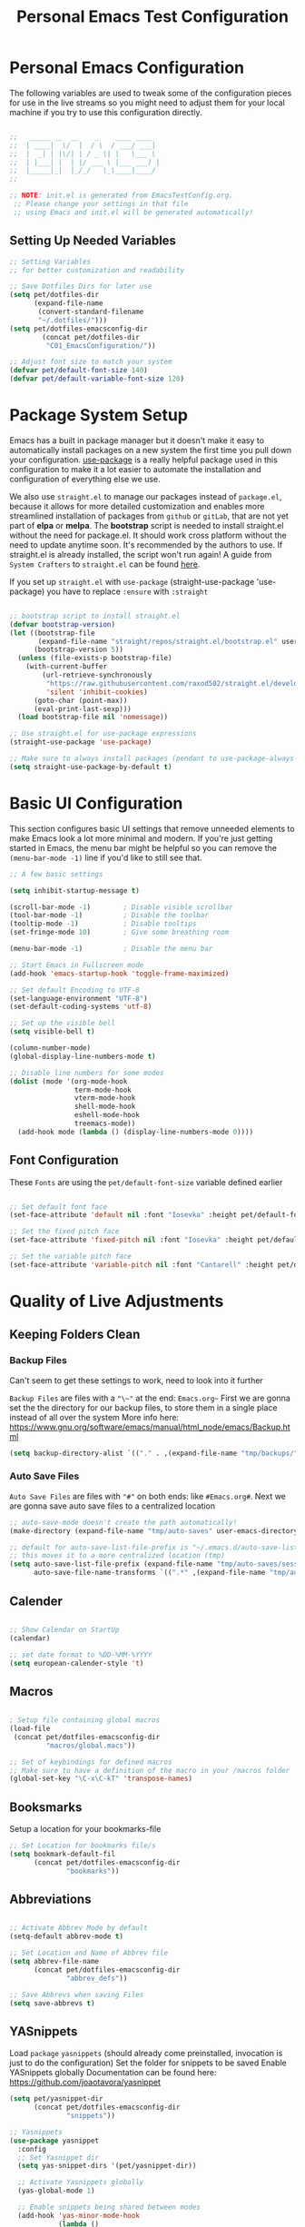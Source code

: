 #+TITLE: Personal Emacs Test Configuration
#+PROPERTY: header-args:emacs-lisp :tangle ../C01_EmacsConfiguration/.emacs-test/init.el :mkdirp yes
#+STARTUP: hideblocks show2levels

* Personal Emacs Configuration

The following variables are used to tweak some of the configuration pieces for use in the live streams so you might need to adjust them for your local machine if you try to use this configuration directly.

#+begin_src emacs-lisp

  ;;   _____ __  __    _    ____ ____  
  ;;  | ____|  \/  |  / \  / ___/ ___| 
  ;;  |  _| | |\/| | / _ \| |   \___ \ 
  ;;  | |___| |  | |/ ___ \ |___ ___) |
  ;;  |_____|_|  |_/_/   \_\____|____/ 
  ;;                                   

  ;; NOTE: init.el is generated from EmacsTestConfig.org.
   ;; Please change your settings in that file
   ;; using Emacs and init.el will be generated automatically!

#+end_src


** Setting Up Needed Variables

#+begin_src emacs-lisp
  ;; Setting Variables
  ;; for better customization and readability

  ;; Save Dotfiles Dirs for later use
  (setq pet/dotfiles-dir
        (expand-file-name
         (convert-standard-filename
         "~/.dotfiles/")))
  (setq pet/dotfiles-emacsconfig-dir
          (concat pet/dotfiles-dir
           "C01_EmacsConfiguration/"))

  ;; Adjust font size to match your system
  (defvar pet/default-font-size 140)
  (defvar pet/default-variable-font-size 120)

#+end_src

* Package System Setup

Emacs has a built in package manager but it doesn't make it easy to automatically install packages on a new system the first time you pull down your configuration.  [[https://github.com/jwiegley/use-package][use-package]] is a really helpful package used in this configuration to make it a lot easier to automate the installation and configuration of everything else we use.

We also use ~straight.el~ to manage our packages instead of ~package.el~, because it allows for more detailed customization and enables more streamlined installation of packages from ~github~ or ~gitLab~, that are not yet part of *elpa* or *melpa*.
The *bootstrap* script is needed to install straight.el without the need for package.el. It should work cross platform without the need to update anytime soon. It's recommended by the authors to use. If straight.el is already installed, the script won't run again!
A guide from ~System Crafters~ to =straight.el= can be found [[https://systemcrafters.cc/advanced-package-management/using-straight-el/][here]].

If you set up ~straight.el~ with ~use-package~ (straight-use-package 'use-package) you have to replace =:ensure= with =:straight=

#+begin_src emacs-lisp

  ;; bootstrap script to install straight.el
  (defvar bootstrap-version)
  (let ((bootstrap-file
         (expand-file-name "straight/repos/straight.el/bootstrap.el" user-emacs-directory))
        (bootstrap-version 5))
    (unless (file-exists-p bootstrap-file)
      (with-current-buffer
          (url-retrieve-synchronously
           "https://raw.githubusercontent.com/raxod502/straight.el/develop/install.el"
           'silent 'inhibit-cookies)
        (goto-char (point-max))
        (eval-print-last-sexp)))
    (load bootstrap-file nil 'nomessage))

  ;; Use straight.el for use-package expressions
  (straight-use-package 'use-package)

  ;; Make sure to always install packages (pendant to use-package-always-ensure)
  (setq straight-use-package-by-default t)

#+end_src

* Basic UI Configuration

This section configures basic UI settings that remove unneeded elements to make Emacs look a lot more minimal and modern.  If you're just getting started in Emacs, the menu bar might be helpful so you can remove the =(menu-bar-mode -1)= line if you'd like to still see that.

#+begin_src emacs-lisp
  ;; A few basic settings

  (setq inhibit-startup-message t)

  (scroll-bar-mode -1)        ; Disable visible scrollbar
  (tool-bar-mode -1)          ; Disable the toolbar
  (tooltip-mode -1)           ; Disable tooltips
  (set-fringe-mode 10)        ; Give some breathing room

  (menu-bar-mode -1)          ; Disable the menu bar

  ;; Start Emacs in Fullscreen mode
  (add-hook 'emacs-startup-hook 'toggle-frame-maximized)

  ;; Set default Encoding to UTF-8
  (set-language-environment "UTF-8")
  (set-default-coding-systems 'utf-8)

  ;; Set up the visible bell
  (setq visible-bell t)

  (column-number-mode)
  (global-display-line-numbers-mode t)

  ;; Disable line numbers for some modes
  (dolist (mode '(org-mode-hook
                  term-mode-hook
                  vterm-mode-hook
                  shell-mode-hook
                  eshell-mode-hook
                  treemacs-mode))
    (add-hook mode (lambda () (display-line-numbers-mode 0))))

#+end_src

** Font Configuration

These ~Fonts~ are using the =pet/default-font-size= variable defined earlier
#+begin_src emacs-lisp

  ;; Set default font face
  (set-face-attribute 'default nil :font "Iosevka" :height pet/default-font-size)

  ;; Set the fixed pitch face
  (set-face-attribute 'fixed-pitch nil :font "Iosevka" :height pet/default-font-size)

  ;; Set the variable pitch face
  (set-face-attribute 'variable-pitch nil :font "Cantarell" :height pet/default-font-size :weight 'regular)

#+end_src

* Quality of Live Adjustments

** Keeping Folders Clean
*** Backup Files

:NOTE:
Can't seem to get these settings to work, need to look into it further
:END:

~Backup Files~ are files with a ="\~"= at the end: =Emacs.org~=
First we are gonna set the the directory for our backup files, to store them in a single place instead of all over the system
More info here: [[https://www.gnu.org/software/emacs/manual/html_node/emacs/Backup.html]]

#+begin_src emacs-lisp
  (setq backup-directory-alist `(("." . ,(expand-file-name "tmp/backups/" user-emacs-directory))))
#+end_src

*** Auto Save Files

~Auto Save Files~ are files with ="#"= on both ends: like =#Emacs.org#=. Next we are gonna save auto save files to a centralized location
#+begin_src emacs-lisp
  ;; auto-save-mode doesn't create the path automatically!
  (make-directory (expand-file-name "tmp/auto-saves" user-emacs-directory) t)
  
  ;; default for auto-save-list-file-prefix is "~/.emacs.d/auto-save-list/.saves~"
  ;; this moves it to a more centralized location (tmp)
  (setq auto-save-list-file-prefix (expand-file-name "tmp/auto-saves/sessions/" user-emacs-directory)
        auto-save-file-name-transforms `((".*" ,(expand-file-name "tmp/auto-saves/" user-emacs-directory) t)))
#+end_src

** Calender

#+begin_src emacs-lisp

  ;; Show Calendar on StartUp                      
  (calendar)

  ;; set date format to %DD-%MM-%YYYY
  (setq european-calender-style 't)

#+end_src

** Macros

#+begin_src emacs-lisp

    ; Setup file containing global macros
    (load-file
     (concat pet/dotfiles-emacsconfig-dir
             "macros/global.macs")) 

    ;; Set of keybindings for defined macros
    ;; Make sure to have a definition of the macro in your /macros folder
    (global-set-key "\C-x\C-kT" 'transpose-names)

#+end_src
** Booksmarks

Setup a location for your bookmarks-file

#+begin_src emacs-lisp
  ;; Set Location for bookmarks file/s
  (setq bookmark-default-fil
        (concat pet/dotfiles-emacsconfig-dir
                "bookmarks"))
#+end_src

** Abbreviations

#+begin_src emacs-lisp

  ;; Activate Abbrev Mode by default
  (setq-default abbrev-mode t)

  ;; Set Location and Name of Abbrev file
  (setq abbrev-file-name
        (concat pet/dotfiles-emacsconfig-dir
                "abbrev_defs"))

  ;; Save Abbrevs when saving Files
  (setq save-abbrevs t)

#+end_src

** YASnippets

Load ~package~ =yasnippets= (should already come preinstalled, invocation is just to do the configuration)
Set the folder for snippets to be saved
Enable YASnippets globally
Documentation can be found here: [[https://github.com/joaotavora/yasnippet]]

#+begin_src emacs-lisp
  (setq pet/yasnippet-dir
        (concat pet/dotfiles-emacsconfig-dir
                "snippets"))

  ;; Yasnippets
  (use-package yasnippet
    :config
    ;; Set Yasnippet dir
    (setq yas-snippet-dirs '(pet/yasnippet-dir))

    ;; Activate Yasnippets globally
    (yas-global-mode 1)

    ;; Enable snippets being shared between modes
    (add-hook 'yas-minor-mode-hook
              (lambda ()
                (yas-activate-extra-mode
                 'fundamental-mode))))

#+end_src

** Multiple Cursors

~Multiple Cursors~ are a must for *modern editors*.
Obviously [[id:3cf0fa83-18b3-4206-a109-f4606a94b8c1][Emacs]] has a package for that too:
#+begin_src emacs-lisp
  ;; Multiple cusors are a must. Make <return> insert a newline; multiple-cursors-mode can still be disabled with C-g.
  (use-package multiple-cursors
    :config
    (setq mc/always-run-for-all 1)
    (global-set-key (kbd "C-S-c C-S-c")
                    'mc/edit-lines)
    (global-set-key (kbd "C-<")
                    'mc/mark-previous-like-this)
    (global-set-key (kbd "C->")
                    'mc/mark-next-like-this)
    (global-set-key (kbd "C-c M-<")
                    'mc/mark-all-like-this)
    (global-set-key (kbd "s-D")
                    'mc/mark-all-dwim)
    (define-key mc/keymap (kbd
                           "<return>") nil))
#+end_src

* Keybinding Configuration

 [[https://github.com/noctuid/general.el][general.el]] is used for easy keybinding configuration that integrates well with =which-key=.

#+begin_src emacs-lisp
  ;; Setup general for easier key config
  (use-package general
    :config
    (general-create-definer pet/leader-keys
    :prefix "C-."
    :global-prefix "C-.")

    (pet/leader-keys
     "t"  '(:ignore t :which-key "toggles")
     "tt" '(counsel-load-theme
            :which-key "choose theme")))
#+end_src

* Extended UI Configuration
** Command Log Mode

[[https://github.com/lewang/command-log-mode][command-log-mode]] is useful for displaying a panel showing each key binding you use in a panel on the right side of the frame.  Great for live streams and screencasts!

#+begin_src emacs-lisp
  ;; Enable Command Log Mode
  (use-package command-log-mode)
#+end_src

** Doom Themes

[[https://github.com/hlissner/emacs-doom-themes][doom-themes]] is a great set of themes with a lot of variety and support for many different Emacs modes.  Taking a look at the [[https://github.com/hlissner/emacs-doom-themes/tree/screenshots][screenshots]] might help you decide which one you like best.  You can also run =M-x counsel-load-theme= to choose between them easily.

#+begin_src emacs-lisp
  ;; Load Doom Themes
  (use-package doom-themes
    ;; :init (load-theme 'doom-dracula t)
    )
#+end_src

** Doom Modeline

[[https://github.com/seagle0128/doom-modeline][doom-modeline]] is a very attractive and rich (yet still minimal) mode line configuration for [[id:3cf0fa83-18b3-4206-a109-f4606a94b8c1][Emacs]].  The default configuration is quite good but you can check out the [[https://github.com/seagle0128/doom-modeline#customize][configuration options]] for more things you can enable or disable.

:NOTE:
The *first time* you load your configuration on a *new machine*, you'll need to run =M-x all-the-icons-install-font= so that mode line icons display correctly.
:END:

#+begin_src emacs-lisp
  ;; Use all-the-icons
  ;;required for doom modeling
  (use-package all-the-icons)

  ;; Load doom modeline
  (use-package doom-modeline
    ;; Activate Doom Modeline
    ;; :init (doom-modeline-mode 1)
    :custom ((doom-modeline-height 15)))
#+end_src

** Which Key

[[https://github.com/justbur/emacs-which-key][which-key]] is a useful UI panel that appears when you start pressing any key binding in [[id:3cf0fa83-18b3-4206-a109-f4606a94b8c1][Emacs]] to offer you all possible completions for the prefix.  For example, if you press =C-c= (hold control and press the letter =c=), a panel will appear at the bottom of the frame displaying all of the bindings under that prefix and which command they run.  This is very useful for learning the possible key bindings in the mode of your current buffer.

#+begin_src emacs-lisp
  ;; Load which-key
  ;; Loads a more helpful UI Completion buffer 
  (use-package which-key
    :init (which-key-mode)
    :diminish which-key-mode
    :config
    (setq which-key-idle-delay 1))
#+end_src

** Tab Bar Mode

Here we configure =Tab Bar Mode= to work in a specific way.
First we want new tabs to always open with a *scratch* buffer

:NOTE:
=Tab Bar Mode= was added in ~Emacs 27~
:END:
#+begin_src emacs-lisp
  ;; Tab Bar Mode Setting

  ;; Set new tab to scratch buffer
  (setq tab-bar-new-tab-choice "*scratch*")
  ;; right is default -
  ;; change if you dont like that
  ;; (tab-bar-new-tab-to right)                

  ;; Set the name of the tab to
  ;; match the current buffer
  ;; (setq tab-bar-tab-name-function
  ;;       tab-bar-current-tab-name)

    ;; Keyboard Rules
    ;; Remove Tab Bar Buttons
    (setq tab-bar-close-button-show nil
          tab-bar-new-button-show nil
          ;; tab-bar-button-relief               ;; controls outline of buttons
          ;; tab-bar-face tab-bar-tab            ;; configure tab face (bgcolor etc.)
          )

    ;; tab bar is not automatically shown
    ;; (set 1 to enable)
    (setq tab-bar-show nil)                      

    ;; Helper function to get only the name
    ;; of current tab
    (defun pet/current-tab-name ()
      (alist-get 'name (tab-bar--current-tab)))
#+end_src

** Treemacs Mode

=Treemacs= is a handy tree-style *file directory viewer* that's very similar to what you are used from commercial IDEs.
It's got good integration with =Projectile=

#+begin_src emacs-lisp
  (use-package treemacs
    :bind
    (:map global-map
          ([f8] . treemacs)
          ("C-<f8>" . treemacs-select-window))
    :config
    ;; ensure that treemacs-buffer is
    ;; ignored when switching windows 
    (setq treemacs-is-never-other-window t)

    ;; Add shortcut for treemacs to
    ;; personal keyspace
    (pet/leader-keys
      "tt" 'treemacs
      "tw" 'treemacs-select-window)
    )
#+end_src

* Elfeed - Emacs RSS Feed

~Elfeed~ is a package, that enables you to see your ~RSS Feed~ in [[id:3cf0fa83-18b3-4206-a109-f4606a94b8c1][Emacs]]. We also set up ~elfeed-score~
Great inspirations for ~Elfeed~ Configurations can be found here:
- [[https://protesilaos.com/emacs/dotemacs#h:0cd8ddab-55d1-40df-b3db-1234850792ba][Protesilaos.com]]
- [[https://github.com/jkitchin/scimax/blob/master/scimax-elfeed.el][GitHub.com: John Kitchin - Scimax-Elfeed]]
#+begin_src emacs-lisp
  (use-package elfeed
    :bind (("C-c f" . elfeed)
           :map elfeed-search-mode-map
           ("n" . (lambda () (interactive) (next-line) (call-interactively 'elfeed-search-show-entry)))
           ("p" . (lambda () (interactive) (previous-line) (call-interactively 'elfeed-search-show-entry)))
           ("m" . (lambda () (interactive) (apply 'elfeed-search-toggle-all '(star))))
           ("g" . elfeed-update)
           ("G" . elfeed-search-update--force)
           ;;:map elfeed-show-mode-map
           ;;("w" . elfeed-show-yank))
       )
  :config
  (setq elfeed-show-entry-switch 'display-buffer)
  (setq elfeed-search-remain-on-entry t)
   ;; Various Necessary/Helpful Settings
  (setq elfeed-use-curl t)
  (setq elfeed-curl-max-connections 10)
  (setq elfeed-db-directory
        (concat pet/dotfiles-emacsconfig-dir
                "elfeed/"))
  (setq elfeed-enclosure-default-dir
        "~/Downloads/")
  (setq elfeed-search-filter
        "@4-months-ago +unread")
  (setq elfeed-sort-order 'descending)
  (setq elfeed-search-clipboard-type 'CLIPBOARD)
  (setq elfeed-search-title-max-width 150)
  (setq elfeed-search-title-min-width 30)
  (setq elfeed-search-trailing-width 25)
  (setq elfeed-show-truncate-long-urls t)
  (setq elfeed-show-unique-buffers t)
  (setq elfeed-search-date-format
        '("%F %R" 16 :left))

  ;; Snippet for periodic update for feeds
  ;; (3 mins since Emacs start, then every
  ;; half hour)
  (run-at-time 180 1800
               (lambda ()
                 (unless elfeed-waiting
                   (elfeed-update))))
  )
  ;; Load Feeds and Feed Settings  
  (load (concat pet/dotfiles-emacsconfig-dir
                "EmacsRSSFeed.el"))
#+end_src

** Elfeed-Score

~Elfeed-Score~ is a ~package~ that applies [[https://www.gnu.org/software/emacs/manual/html_node/gnus/Scoring.html#Scoring][Gnu-Style Scoring]] to [[id:211d12c6-29db-4550-bd06-ef6f8b32640c][Elfeed]]

#+begin_src emacs-lisp
  ;; Load Elfeed Score
  (use-package elfeed-score
    :config
    (progn
      (elfeed-score-enable)
      (define-key elfeed-search-mode-map "="
                  elfeed-score-map))
    (setq elfeed-search-print-entry-function
          #'elfeed-score-print-entry)
    (setq elfeed-score-serde-score-file
          (concat pet/dotfiles-emacsconfig-dir
           "elfeed.score"))
    (setq elfeed-score-rule-stats-file
          (concat pet/dotfiles-emacsconfig-dir
                  "elfeed.stats")))
#+end_src

* Org Mode

#+begin_src emacs-lisp
  (use-package org
    :bind (("C-c l" . org-store-link))
    :config
    (setq org-ellipsis " ▾")

    (setq org-directory (convert-standard-filename "~/Org"))
    (setq org-agenda-start-with-log-mode t)
    (setq org-log-done 'time)
    (setq org-log-into-drawer t)

    ;; setup inline previewing of latex fragments
    (setq org-latex-create-formula-image-program 'imagemagick)

    (setq org-agenda-files
          '("~/Org/journal"
            "~/Org/personal-tasks.org"
            "~/Org/personal-mail.org"
            "~/Org/personal-chores.org"))

    )
  #+end_src
  
** Org-Capture

#+begin_src emacs-lisp

  ;; Org Capture helper Function
  (defun pet/create-documents-file ()
    "Create an org file in ~/Org/."
    (interactive)
    (let ((name (read-string "Filename: ")))
      (expand-file-name
       (format "%s.org" name))))

  ;; Org-Capture
  (use-package org-capture
    :straight nil
    :config
     (setq org-capture-templates
           ;; Acronym captures
           `(("a" "Acronyms")

             ("ag" "General Acronyms")
             ("agg" "General Acronyms - General" table-line
              (file+olp "~/Org/acronyms.org" "General"
                        "General")
              "| %^{ACRONYM} | %^{DEFINITION} | %^{DESCRIPTION}|")
             ("agt" "General Acronyms - Terminology" table-line
              (file+olp "~/Org/acronyms.org" "General"
                        "Terminology")
              "| %^{ACRONYM} | %^{DEFINITION} | %^{DESCRIPTION}|")

             ("as" "Scientific Acronyms")
             ("ase" "Scientific Acronyms - Economy" table-line
              (file+olp "~/Org/acronyms.org" "Science"
                        "Economy")
              "| %^{ACRONYM} | %^{DEFINITION} | %^{DESCRIPTION}|")
             ("asg" "Scientific Acronyms - General" table-line
              (file+olp "~/Org/acronyms.org" "Science"
                        "General")
              "| %^{ACRONYM} | %^{DEFINITION} | %^{DESCRIPTION}|")
             ("asm" "Scientific Acronyms - Maths" table-line
              (file+olp "~/Org/acronyms.org" "Science"
                        "Maths")
              "| %^{ACRONYM} | %^{DEFINITION} | %^{DESCRIPTION}|")
             ("asp" "Scientific Acronyms - Physics" table-line
              (file+olp "~/Org/acronyms.org" "Science"
                        "Physics")
              "| %^{ACRONYM} | %^{DEFINITION} | %^{DESCRIPTION}|")

             ("ai" "IT related Acronyms")
             ("aic" "IT related Acronyms - Encryption" table-line
              (file+olp "~/Org/acronyms.org" "IT"
                        "Encryption")
              "| %^{ACRONYM} | %^{DEFINITION} | %^{DESCRIPTION} |")
             ("aim" "IT related Acronyms - Mail" table-line
              (file+olp "~/Org/acronyms.org" "IT"
                        "Mail")
              "| %^{ACRONYM} | %^{DEFINITION} | %^{DESCRIPTION} |")
             ("aie" "IT related Acronyms - Emacs" table-line
              (file+olp "~/Org/acronyms.org" "IT"
                        "Emacs")
              "| %^{ACRONYM} | %^{DEFINITION} | %^{DESCRIPTION} |")
             ("aig" "IT related Acronyms - General" table-line
              (file+olp "~/Org/acronyms.org" "IT"
                        "General")
              "| %^{ACRONYM} | %^{DEFINITION} | %^{DESCRIPTION} |")
             ("aii" "IT related Acronyms - Internet" table-line
              (file+olp "~/Org/acronyms.org" "IT"
                        "Internet")
              "| %^{ACRONYM} | %^{DEFINITION} | %^{DESCRIPTION} |")
             ("ail" "IT related Acronyms - LaTeX" table-line
              (file+olp "~/Org/acronyms.org" "IT"
                        "LaTeX")
              "| %^{ACRONYM} | %^{DEFINITION} | %^{DESCRIPTION} |")
             ("ain" "IT related Acronyms - Networks" table-line
              (file+olp "~/Org/acronyms.org" "IT"
                        "Networks")
              "| %^{ACRONYM} | %^{DEFINITION} | %^{DESCRIPTION} |")
             ("aip" "IT related Acronyms - Programming" table-line
              (file+olp "~/Org/acronyms.org" "IT"
                        "Programming")
              "| %^{ACRONYM} | %^{DEFINITION} | %^{DESCRIPTION} |")
             ("aiu" "IT related Acronyms - Encoding" table-line
              (file+olp "~/Org/acronyms.org" "IT"
                        "Encoding")
              "| %^{ACRONYM} | %^{DEFINITION} | %^{DESCRIPTION} |")  


             ;; Documents
             ("d" "Documents")
             ("dl" "Letter")
             ("dlf" "Letter Form" plain (file pet/create-documents-file)
              "%[~/.dotfiles/00_OrgFiles/Templates/Capture-LetterTemp.org]"
              :if-new (file "${slug}.org" "#+TITLE: ${title}\n")
              :unnarrowed t
              )
             ("dlh" "Letter Home" plain (file pet/create-documents-file)
              "%[~/Templates/X1_Emacs_Templates/Capture-LetterTemp-Filled-Home-Real.org]"
              :if-new (file "${slug}.org" "#+TITLE: ${title}\n")
              :unnarrowed t
              )


             ;; Email captures
             ("e" "Email")
             ("em" "Make email note" entry
              (file+headline "~/Org/personal-tasks.org" "Mail correspondence")
              ,(concat "* TODO [#A] %:subject :mail:\n"
                       "SCHEDULED: %t\n:"
                       "PROPERTIES:\n:CONTEXT: %a\n:END:\n\n"
                       "%i%?"))
             ("ef" "Follow Up" entry (file+olp "~/Org/personal-mail.org" "Follow Up")
              "* TODO Follow up with %:fromname on %a\nSCHEDULED:%t\nDEADLINE: %(org-insert-time-stamp (org-read-date nil t \"+2d\"))\n\n%i \n\n" :immediate-finish t)
             ("er" "Read Later" entry (file+olp "~/Org/personal-mail.org" "Read Later")
              "* TODO Read %:subject %a\nSCHEDULED:%t\nDEADLINE: %(org-insert-time-stamp (org-read-date nil t \"+2d\"))\n\n%i \n\n" :immediate-finish t)


             ;; Journal captures
             ("j" "Journal Entries")
             ("jj" "Journal" entry
              (file+olp+datetree "~/Org/journal/journal.org")
              "\n* %<%I:%M %p> - Journal :journal:\n\n%?\n\n"
              ;; ,(dw/read-file-as-string "~/Notes/Templates/Daily.org")
              :clock-in :clock-resume
              :empty-lines 1)
             ("jm" "Meeting" entry
              (file+olp+datetree "~/Org/journal/journal.org")
              "* %<%I:%M %p> - %a :meetings:\n\n%?\n\n"
              :clock-in :clock-resume
              :empty-lines 1)


             ;; Checklist captures
             ("l" "Lists")

             ("ls" "Shopping List")
             ("lsp" "Permanent & Long Lasting")
             ("lspw" "Living" checkitem
              (file+olp "~/Org/lists-shopping.org" "TODO = Permanentgüter =" "TODO = Wohnung =")
              "%^{Itemname}")
             ("lspd" "Technology" checkitem
              (file+olp "~/Org/lists-shopping.org" "TODO = Permanentgüter =" "TODO = Technik =")
              "%^{Itemname}")
             ("lspdc" "Computer" checkitem
              (file+olp "~/Org/lists-shopping.org" "TODO = Permanentgüter =" "TODO = Wohnung =" "TODO = Computer =")
              "%^{Itemname}")
             ("lspdh" "Appliances" checkitem
              (file+olp "~/Org/lists-shopping.org" "TODO = Permanentgüter =" "TODO = Wohnung =" "TODO = Haushaltsgeräte =")
              "%^{Itemname}")
             ("lspt" "Transport" checkitem
              (file+olp "~/Org/lists-shopping.org" "TODO = Permanentgüter =" "TODO = Transport =")
              "%^{Itemname}")
             ("lsv" "Consumables & Usables")
             ("lsvb" "Office Supplies" checkitem
              (file+olp "~/Org/lists-shopping.org" "TODO = Verbrauchsgüter =" "TODO = Büromaterial =")
              "%^{Itemname}")
             ("lsvl" "Groceries" checkitem
              (file+olp "~/Org/lists-shopping.org" "TODO = Verbrauchsgüter =" "TODO = Lebensmittel =")
              "%^{Itemname}")
             ("lsvr" "Cleaning Supplies" checkitem
              (file+olp "~/Org/lists-shopping.org" "TODO = Verbrauchsgüter =" "TODO = Reinigungs- und Pflegemittel =")
              "%^{Itemname}")

             ("ll" "Literature")
             ("lls" "Scientific Literature")
             ("llsb" "Biology" checkitem
              (file+olp "~/Org/lists-literature.org" "= Sachbücher =" "== Philosophie und Soziologie ==") "[ ] %^{Author} - %^{Title}")
             ("llsc" "Chemistry" checkitem
              (file+olp "~/Org/lists-literature.org" "= Sachbücher =" "== Chemie ==") "[ ] %^{Author} - %^{Title}")
             ("llse" "Politics, Economy and Ecology" checkitem
              (file+olp "~/Org/lists-literature.org" "= Sachbücher =" "== Politik, Ökonomie und Ökologie ==") "[ ] %^{Author} - %^{Title}")
             ("llsg" "History" checkitem
              (file+olp "~/Org/lists-literature.org" "= Sachbücher =" "== History ==") "[ ] %^{Author} - %^{Title}")
             ("llsh" "Medicine and Health" checkitem
              (file+olp "~/Org/lists-literature.org" "= Sachbücher =" "== Medizin ==") "[ ] %^{Author} - %^{Title}")
             ("llsi" "IT" checkitem
              (file+olp "~/Org/lists-literature.org" "= Sachbücher =" "== Informatik, Data-Science und AI ==") "[ ] %^{Author} - %^{Title}")
             ("llsm" "Maths" checkitem
              (file+olp "~/Org/lists-literature.org" "= Sachbücher =" "== Mathematik ==") "[ ] %^{Author} - %^{Title}")
             ("llsp" "Physics" checkitem
              (file+olp "~/Org/lists-literature.org" "= Sachbücher =" "== Physik ==") "[ ] %^{Author} - %^{Title}")
             ("llss" "Philosophy and Sociology" checkitem
              (file+olp "~/Org/lists-literature.org" "= Sachbücher =" "== Philosophie und Soziologie ==") "[ ] %^{Author} - %^{Title}")
             ("llst" "Technology" checkitem
              (file+olp "~/Org/lists-literature.org" "= Sachbücher =" "== Technik ==") "[ ] %^{Author} - %^{Title}")
             ("llsl" "Languages" checkitem
              (file+olp "~/Org/lists-literature.org" "= Sachbücher =" "== Sprachen ==") "[ ] %^{Author} - %^{Title}")
             ("llsz" "Psychology" checkitem
              (file+olp "~/Org/lists-literature.org" "= Sachbücher =" "== Psychologie ==") "[ ] %^{Author} - %^{Title}")

             ("llr" "Novels" checkitem
              (file+olp "~/Org/lists-literature.org" "= Romane =") "[ ] %^{Author} - %^{Title}")
             ("llrk" "Classics" checkitem
              (file+olp "~/Org/lists-literature.org" "= Romane =" "== Klassiker ==") "[ ] %^{Author} - %^{Title}")


             ("lm" "Music")
             ("lmd" "Downlaodable" checkitem
              (file+olp "~/Org/lists-music.org" "TODO Musik zum Downloaden")
              "[ ] %^{Interpret} - %^{Title}")

             ("q" "Quotes")
             ("qt" "Talks" entry
              (file+olp "~/Org/personal-quotes.org" "Reden und Interviews")
              "* %^{Originator} \n %?")
             ("ql" "Literature" entry
              (file+olp "~/Org/personal-quotes.org" "Literatur")
              "* %^{Originator} \n %?")


             ("t" "Tasks / Projects")
             ("tt" "TODO Task" entry (file+olp "~/Org/personal-tasks.org" "Inbox")
              "* TODO %?\n  %U\n  %a\n  %i" :empty-lines 1)  
             ("tb" "Basic task for future review" entry
              (file+headline "~/Org/personal-tasks.org" "Inbox")
              ,(concat "* %^{Title}\n"
                       ":PROPERTIES:\n"
                       ":CAPTURED: %U\n"
                       ":END:\n\n"
                       "%i%l"))
             ("ts" "Task with a due date (scheduled)" entry
              (file+headline "~/Org/personal-tasks.org" "Inbox")
              ,(concat "* %^{Scope of task||TODO|STUDY|MEET} %^{Title} %^g\n"
                       "SCHEDULED: %^t\n"
                       ":PROPERTIES:\n:CAPTURED: %U\n:END:\n\n"
                       "%i%?"))
             ("td" "Task with a due date (deadline)" entry
              (file+headline "~/Org/personal-tasks.org" "Inbox")
              ,(concat "* %^{Scope of task||TODO|STUDY|MEET} %^{Title} %^g\n"
                       "DEADLINE: %^t\n"
                       ":PROPERTIES:\n:CAPTURED: %U\n:END:\n\n"
                       "%i%?"))


             ("w" "Workflows")
             ("we" "Checking Email" entry (file+olp+datetree "~/Org/journal/Journal.org")
              "* Checking Email :email:\n\n%?" :clock-in :clock-resume :empty-lines 1)))


    (setq org-capture-templates-contexts
          '(("e" ((in-mode . "notmuch-search-mode")
                  (in-mode . "notmuch-show-mode")
                  (in-mode . "notmuch-tree-mode")
                  (in-mode . "mu4e-headers-mode")))))
    :bind
    ("C-c c" . org-capture))
#+end_src
  
** Org-Mode LaTeX Setup

#+begin_src emacs-lisp
  (with-eval-after-load 'ox-latex
  (add-to-list 'org-latex-classes
               '("org-plain-latex"
                 "\\documentclass{article}
                  \\usepackage{hyperref}
                  \\usepackage{babel}
             [NO-DEFAULT-PACKAGES]
             [PACKAGES]
             [EXTRA]"
                 ("\\section{%s}" . "\\section*{%s}")
                 ("\\subsection{%s}" . "\\subsection*{%s}")
                 ("\\subsubsection{%s}" . "\\subsubsection*{%s}")
                 ("\\paragraph{%s}" . "\\paragraph*{%s}")
                 ("\\subparagraph{%s}" . "\\subparagraph*{%s}")))
  (add-to-list 'org-latex-classes
             '("org-plain-scrlttr2-german"
               "\\documentclass[a4paper, 
                parskip=half,%
                fromalign=right, 
                fromrule=false, 
                11pt, ngerman]{scrlttr2}
                \\usepackage{hyperref}
                \\usepackage{babel}
           [NO-DEFAULT-PACKAGES]
           [PACKAGES]
           [EXTRA]"
               ("\\section{%s}" . "\\section*{%s}")
               ("\\subsection{%s}" . "\\subsection*{%s}")
               ("\\subsubsection{%s}" . "\\subsubsection*{%s}")
               ("\\paragraph{%s}" . "\\paragraph*{%s}")
               ("\\subparagraph{%s}" . "\\subparagraph*{%s}")))

  ;; Bigger LaTeX Previews
  (plist-put org-format-latex-options :scale 1.5)
  ;; Load language packages for pdflatex of lualatex / xelatex compilers
  ;; (add-to-list 'org-latex-packages-alist
  ;;              '("AUTO" "babel" t ("pdflatex")))
  ;; (add-to-list 'org-latex-packages-alist
  ;;              '("AUTO" "polyglossia" t ("xelatex" "lualatex")))
  )
#+end_src

  
** Org Roam

  #+begin_src emacs-lisp
    (use-package org-roam
      :init
      (setq org-roam-v2-ack t)
      :custom
      (org-roam-directory "~/Org")
      (org-roam-dailies-directory "journal/")

      (org-roam-completion-everywhere t)

      :bind (("C-c n l" . org-roam-buffer-toggle)
             ("C-c n f" . org-roam-node-find)
             ("C-c n i" . org-roam-node-insert)
             ("C-c n I" . org-roam-node-insert-immediate)
             :map org-mode-map
             ("C-M-i"    . completion-at-point)
             :map org-roam-dailies-map
             ("Y" . org-roam-dailies-capture-yesterday)
             ("T" . org-roam-dailies-capture-tomorrow))
      :bind-keymap
      ("C-c n d" . org-roam-dailies-map)
      :config
          ;; org roam capture templates
      (setq org-roam-capture-templates
            `(("d" "default" plain
              "%?"
              :if-new (file+head "%<%Y%m%d%H%M%S>-${slug}.org" "#+TITLE: ${title}\n#+DATE: %U\n")
              :unnarrowed t)
              ("l" "programming language" plain
               "* Characteristics\n\n- Family: %?\n- Inspired by: \n\n* Reference:\n\n"
               :if-new (file+head "${slug}.org" "#+TITLE: ${title}\n")
               :unnarrowed t)  
              ("b" "book notes" plain (file "~/.dotfiles/00_OrgFiles/Templates/RoamCapture-BookNoteTemp.org")
               :if-new (file+head "${slug}.org" "#+TITLE: ${title}\n")
               :unnarrowed t)
              ("p" "project" plain "* Goals\n\n%?\n\n* Tasks\n\n** TODO Add initial tasks\n\n* Dates\n\n"
               :if-new (file+head "${slug}.org" "#+TITLE: ${title}\n#+filetags: Project")
               :unnarrowed t)
              ))


      ;; dailies capture template
      (setq org-roam-dailies-capture-templates
            `(("d" "default" entry "* %<%I:%M %p>: %?"
               :if-new (file+head "%<%Y-%m-%d>.org" "#+TITLE: %<%Y-%m-%d>\n"))))

      (org-roam-setup)
      (require 'org-roam-dailies) ;; Ensure the keymap is available
      (org-roam-db-autosync-mode))
  #+end_src

*** Org Roam Helper Functions

#+begin_src emacs-lisp
(defun org-roam-node-insert-immediate (arg &rest args)
  (interactive "P")
  (let ((args (push arg args))
        (org-roam-capture-templates (list (append (car org-roam-capture-templates)
                                                  '(:immediate-finish t)))))
    (apply #'org-roam-node-insert args)))
#+end_src

** Org-Drill

~Org-Drill~ is a ~spaced repetition program~ (like ~Anki~)  built to work with [[id:3cf0fa83-18b3-4206-a109-f4606a94b8c1][Emacs]]

The ~Hint-Separator~ is set to =||= from =|=
The ~Left and Right Clozer~-delimiters are set to =<[= and =]>= respectively from the default =[= and =]=.
This is done to better fit in with the [[id:62eadd2d-023b-4d03-8eb0-527528f6e224][LaTeX]]-~Syntax~ used in some notes.
You can find an example file here: [[id:a5bb4b50-f15b-49c5-b2cb-bc80a65c14d6][spanish.org]]

#+begin_src emacs-lisp
    (use-package org-drill
      :config
      (progn
        (add-to-list 'org-modules 'org-drill)
        (setq org-drill-add-random-noise-to-intervals-p t)
        (setq org-drill-hint-separator "||")
        (setq org-drill-left-cloze-delimiter "<[")
        (setq org-drill-right-cloze-delimiter "]>")
        (setq org-drill-learn-fraction 1.0))
      )
#+end_src

* Automatically Tangle Files

** Config File

#+begin_src emacs-lisp
  ;; Setup Automatic Tangling of Files
  
  ;; Automatically tangle config file
  ;; Helper Function to that does the tangling
  (defun pet/org-babel-tangle-config ()
    (when (string-equal
           (buffer-file-name)
           (concat pet/dotfiles-dir
                   "000_OrgFiles/EmacsTestConfig.org"))

      ;; Dynamic scoping to the rescue
      (let ((org-confirm-babel-evaluate nil))
        (org-babel-tangle))))

  ;; This hook automatically evaluates the helper
  ;; function after saving the buffer
  (add-hook 'org-mode-hook
            (lambda ()
              (add-hook
               'after-save-hook
               #'pet/org-babel-tangle-config)))
#+end_src

** Test Config File

#+begin_src emacs-lisp
  ;; Automatically tangle test config file
  ;; Helper Function to that does the tangling
  (defun pet/org-babel-tangle-testconfig ()
    (when (string-equal
           (buffer-file-name)
           (concat pet/dotfiles-dir
                   "000_OrgFiles/EmacsTestConfig.org"))
        (org-babel-tangle)))

  ;; This hook automatically evaluates the helper
  ;; function after saving the buffer
  (add-hook 'org-mode-hook
            (lambda ()
              (add-hook
               'after-save-hook
               #'pet/org-babel-tangle-testconfig)))
#+end_src

** RSS Feeds File

#+begin_src emacs-lisp
  ;; Setup Automatic Tangling of Files

  ;; Automatically tangle config file
  ;; Helper Function to that does the tangling
  (defun pet/org-babel-tangle-feeds ()
    (when (string-equal
           (buffer-file-name)
           (concat pet/dotfiles-dir
                   "000_OrgFiles/EmacsRSSFeed.org"))

      ;; Dynamic scoping to the rescue
      (let ((org-confirm-babel-evaluate nil))
        (org-babel-tangle))))

  ;; This hook automatically evaluates the helper
  ;; function after saving the buffer
  (add-hook 'org-mode-hook
            (lambda ()
              (add-hook
               'after-save-hook
               #'pet/org-babel-tangle-feeds)))
#+end_src
